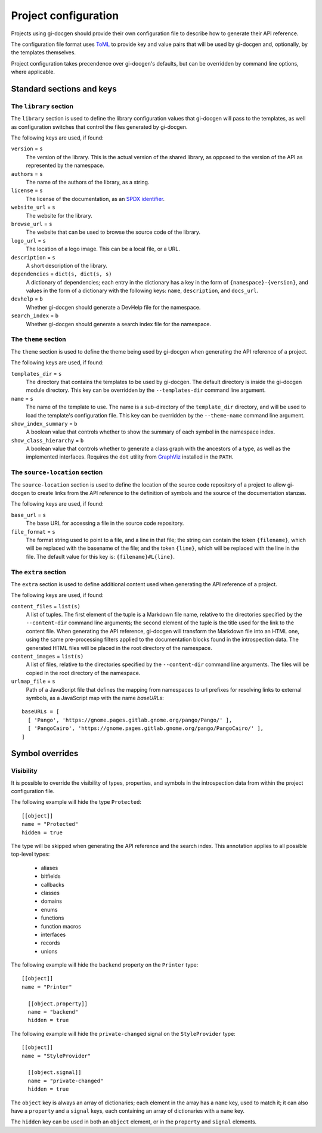 .. SPDX-FileCopyrightText: 2021 GNOME Foundation
..
.. SPDX-License-Identifier: Apache-2.0 OR GPL-3.0-or-later

=====================
Project configuration
=====================

Projects using gi-docgen should provide their own configuration file to describe
how to generate their API reference.

The configuration file format uses `ToML <https://toml.io/en/>`__ to provide key
and value pairs that will be used by gi-docgen and, optionally, by the templates
themselves.

Project configuration takes precendence over gi-docgen's defaults, but can be
overridden by command line options, where applicable.

Standard sections and keys
--------------------------

The ``library`` section
~~~~~~~~~~~~~~~~~~~~~~~

The ``library`` section is used to define the library configuration values
that gi-docgen will pass to the templates, as well as configuration switches
that control the files generated by gi-docgen.

The following keys are used, if found:

``version`` = ``s``
  The version of the library. This is the actual version of the shared
  library, as opposed to the version of the API as represented by the
  namespace.

``authors`` = ``s``
  The name of the authors of the library, as a string.

``license`` = ``s``
  The license of the documentation, as an `SPDX identifier <https://spdx.org/licenses/>`__.

``website_url`` = ``s``
  The website for the library.

``browse_url`` = ``s``
  The website that can be used to browse the source code of the library.

``logo_url`` = ``s``
  The location of a logo image. This can be a local file, or a URL.

``description`` = ``s``
  A short description of the library.

``dependencies`` = ``dict(s, dict(s, s)``
  A dictionary of dependencies; each entry in the dictionary has a key in the
  form of ``{namespace}-{version}``, and values in the form of a dictionary
  with the following keys: ``name``, ``description``, and ``docs_url``.

``devhelp`` = ``b``
  Whether gi-docgen should generate a DevHelp file for the namespace.

``search_index`` = ``b``
  Whether gi-docgen should generate a search index file for the namespace.


The ``theme`` section
~~~~~~~~~~~~~~~~~~~~~

The ``theme`` section is used to define the theme being used by gi-docgen when
generating the API reference of a project.

The following keys are used, if found:

``templates_dir`` = ``s``
  The directory that contains the templates to be used by gi-docgen. The
  default directory is inside the gi-docgen module directory. This key
  can be overridden by the ``--templates-dir`` command line argument.

``name`` = ``s``
  The name of the template to use. The name is a sub-directory of the
  ``template_dir`` directory, and will be used to load the template's
  configuration file. This key can be overridden by the ``--theme-name``
  command line argument.

``show_index_summary`` = ``b``
  A boolean value that controls whether to show the summary of each
  symbol in the namespace index.

``show_class_hierarchy`` = ``b``
  A boolean value that controls whether to generate a class graph
  with the ancestors of a type, as well as the implemented interfaces.
  Requires the ``dot`` utility from `GraphViz <https://graphviz.org/>`__
  installed in the ``PATH``.

The ``source-location`` section
~~~~~~~~~~~~~~~~~~~~~~~~~~~~~~~

The ``source-location`` section is used to define the location of the source
code repository of a project to allow gi-docgen to create links from the API
reference to the definition of symbols and the source of the documentation
stanzas.

The following keys are used, if found:

``base_url`` = ``s``
  The base URL for accessing a file in the source code repository.

``file_format`` = ``s``
  The format string used to point to a file, and a line in that file;
  the string can contain the token ``{filename}``, which will be replaced
  with the basename of the file; and the token ``{line}``, which will be
  replaced with the line in the file. The default value for this key
  is: ``{filename}#L{line}``.

The ``extra`` section
~~~~~~~~~~~~~~~~~~~~~

The ``extra`` section is used to define additional content used when
generating the API reference of a project.

The following keys are used, if found:

``content_files`` = ``list(s)``
  A list of tuples. The first element of the tuple is a Markdown
  file name, relative to the directories specified by the ``--content-dir``
  command line arguments; the second element of the tuple is the
  title used for the link to the content file. When generating the
  API reference, gi-docgen will transform the Markdown file into
  an HTML one, using the same pre-processing filters applied to the
  documentation blocks found in the introspection data. The
  generated HTML files will be placed in the root directory of
  the namespace.

``content_images`` = ``list(s)``
  A list of files, relative to the directories specified by the
  ``--content-dir`` command line arguments. The files will be copied
  in the root directory of the namespace.

``urlmap_file`` = ``s``
  Path of a JavaScript file that defines the mapping from namespaces
  to url prefixes for resolving links to external symbols, as a
  JavaScript map with the name `baseURLs`:

::

    baseURLs = [
      [ 'Pango', 'https://gnome.pages.gitlab.gnome.org/pango/Pango/' ],
      [ 'PangoCairo', 'https://gnome.pages.gitlab.gnome.org/pango/PangoCairo/' ],
    ]


Symbol overrides
----------------

Visibility
~~~~~~~~~~

It is possible to override the visibility of types, properties, and symbols in
the introspection data from within the project configuration file.

The following example will hide the type ``Protected``:

::

    [[object]]
    name = "Protected"
    hidden = true

The type will be skipped when generating the API reference and the search index.
This annotation applies to all possible top-level types:

 - aliases
 - bitfields
 - callbacks
 - classes
 - domains
 - enums
 - functions
 - function macros
 - interfaces
 - records
 - unions

The following example will hide the ``backend`` property on the ``Printer`` type:

::

    [[object]]
    name = "Printer"

      [[object.property]]
      name = "backend"
      hidden = true

The following example will hide the ``private-changed`` signal on the
``StyleProvider`` type:

::

    [[object]]
    name = "StyleProvider"

      [[object.signal]]
      name = "private-changed"
      hidden = true

The ``object`` key is always an array of dictionaries; each element in the array
has a ``name`` key, used to match it; it can also have a ``property`` and a
``signal`` keys, each containing an array of dictionaries with a ``name`` key.

The ``hidden`` key can be used in both an ``object`` element, or in the
``property`` and ``signal`` elements.
